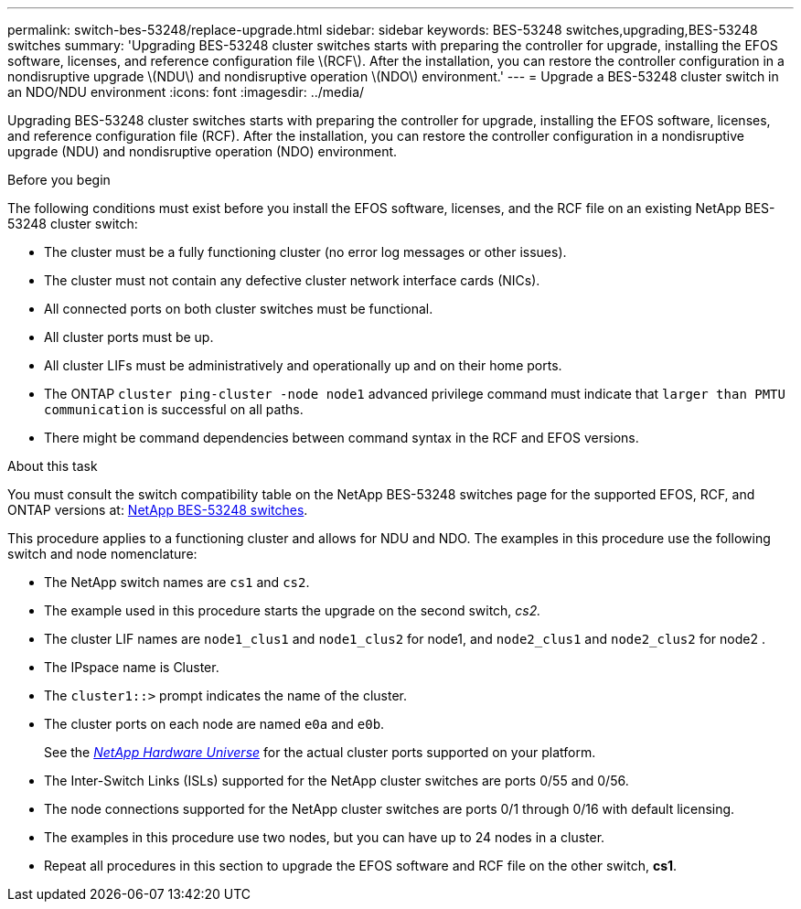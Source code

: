 ---
permalink: switch-bes-53248/replace-upgrade.html
sidebar: sidebar
keywords: BES-53248 switches,upgrading,BES-53248 switches
summary: 'Upgrading BES-53248 cluster switches starts with preparing the controller for upgrade, installing the EFOS software, licenses, and reference configuration file \(RCF\). After the installation, you can restore the controller configuration in a nondisruptive upgrade \(NDU\) and nondisruptive operation \(NDO\) environment.'
---
= Upgrade a BES-53248 cluster switch in an NDO/NDU environment
:icons: font
:imagesdir: ../media/

[.lead]
Upgrading BES-53248 cluster switches starts with preparing the controller for upgrade, installing the EFOS software, licenses, and reference configuration file (RCF). After the installation, you can restore the controller configuration in a nondisruptive upgrade (NDU) and nondisruptive operation (NDO) environment.

.Before you begin
The following conditions must exist before you install the EFOS software, licenses, and the RCF file on an existing NetApp BES-53248 cluster switch:

* The cluster must be a fully functioning cluster (no error log messages or other issues).
* The cluster must not contain any defective cluster network interface cards (NICs).
* All connected ports on both cluster switches must be functional.
* All cluster ports must be up.
* All cluster LIFs must be administratively and operationally up and on their home ports.
* The ONTAP `cluster ping-cluster -node node1` advanced privilege command must indicate that `larger than PMTU communication` is successful on all paths.
* There might be command dependencies between command syntax in the RCF and EFOS versions.

.About this task
You must consult the switch compatibility table on the NetApp BES-53248 switches page for the supported EFOS, RCF, and ONTAP versions at: http://mysupport.netapp.com/site[NetApp BES-53248 switches^].

This procedure applies to a functioning cluster and allows for NDU and NDO. The examples in this procedure use the following switch and node nomenclature:

* The NetApp switch names are `cs1` and `cs2`.
* The example used in this procedure starts the upgrade on the second switch, _cs2._
* The cluster LIF names are `node1_clus1` and `node1_clus2` for node1, and `node2_clus1` and `node2_clus2` for node2 .
* The IPspace name is Cluster.
* The `cluster1::>` prompt indicates the name of the cluster.
* The cluster ports on each node are named `e0a` and `e0b`.
+
See the https://hwu.netapp.com/Home/Index[_NetApp Hardware Universe_^] for the actual cluster ports supported on your platform.

* The Inter-Switch Links (ISLs) supported for the NetApp cluster switches are ports 0/55 and 0/56.
* The node connections supported for the NetApp cluster switches are ports 0/1 through 0/16 with default licensing.
* The examples in this procedure use two nodes, but you can have up to 24 nodes in a cluster.
* Repeat all procedures in this section to upgrade the EFOS software and RCF file on the other switch, *cs1*.
